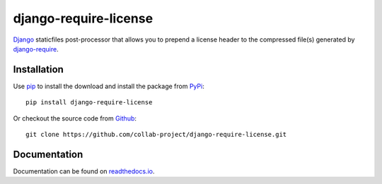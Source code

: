django-require-license
======================

Django_ staticfiles post-processor that allows you to prepend a license header to the
compressed file(s) generated by `django-require`_.

.. image:: https://img.shields.io/pypi/v/django-require-license.svg
    :target: https://pypi.python.org/pypi/django-require-license
.. image:: https://img.shields.io/pypi/pyversions/django-require-license.svg
    :target: https://pypi.python.org/pypi/django-require-license
.. image:: https://travis-ci.org/collab-project/django-require-license.svg?branch=master
    :target: https://travis-ci.org/collab-project/django-require-license
.. image:: https://coveralls.io/repos/collab-project/django-require-license/badge.svg
    :target: https://coveralls.io/r/collab-project/django-require-license
.. image:: https://img.shields.io/badge/license-MIT-blue.svg
    :target: https://raw.githubusercontent.com/collab-project/django-require-license/master/LICENSE

Installation
------------

Use pip_ to install the download and install the package from PyPi_::

  pip install django-require-license

Or checkout the source code from Github_::

  git clone https://github.com/collab-project/django-require-license.git


Documentation
-------------

Documentation can be found on `readthedocs.io`_.

.. _Django: https://www.djangoproject.com
.. _pip: https://pypi.python.org/pypi/pip
.. _PyPi: https://pypi.python.org/pypi/django-require-license
.. _readthedocs.io: https://django-require-license.readthedocs.io/en/latest
.. _Github: https://github.com/collab-project/django-require-license
.. _django-require: https://github.com/etianen/django-require
